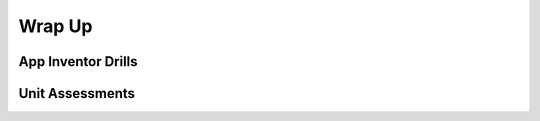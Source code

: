 .. raw:: html 

   <div class="logo-header"  id="teacher-logo"  > <img class="align-center" src="../_static/Mobile_CSP_Logo_White_transparent.png" width="250px"/> </div>

Wrap Up
=======

.. raw:: html

        <div class="gcb-lesson-content" data-question-batch-id="L147" data-scored="False">
    <p><a href="https://runestone.academy/runestone/books/published/mobilecsp/Unit4-Animation-Simulation-Modeling/Wrap-Up.html" target="_blank" title="">This lesson</a> is meant to be a stopping point to check students' understanding of the material covered thus far, before proceeding to the next unit.
    </p>
    <p>Each unit wrap up will provide App Inventor drills that would be appropriate for the material covered in the unit. 
    As an instructor, you also have the option to give a unit quiz to your students.
    </p>
    

App Inventor Drills
--------------------

.. raw:: html

    <p>
    <p>The <a href="https://drive.google.com/open?id=0B5ZVxaK8f0u9azJYV2xDRldEYTQ">Google Drive repository of App Inventor drills</a> currently contains <i>six</i> sets of drill like exercises for students to complete. 
    At the end of each unit, we will suggest one of those six sets of drills.
    These drills can be used as much, or as little, as you would like. 
    
    </p>
    

Unit Assessments
-----------------

.. raw:: html

    <p>
    <h3 class="ap-classroom">AP Classroom</h3>
    <div class="yui-wk-div">Please review College Board's guidelines for the use of topic questions in AP Classroom (detailed in <a href="https://runestone.academy/runestone/books/published/teach-mobilecsp/Unit1-Getting-Started/Wrap-Up.html" target="_blank" title="">Teach 1.16</a>).</div><p>The following are the suggested topics that you could assign once students have completed this unit. (<span style="font-style: italic;">Note: Before adding questions to their formative assessment, teachers should review the questions in each topic to ensure that the questions are appropriate for their students depending on what was covered in this unit. It is <span style="font-weight: bold;">not</span> necessary to assign <span style="font-weight: bold;">all</span> of the questions.)</span><br/></p><p></p>
    <p><b>Suggested Topics:</b></p><ul><li><span style="font-weight: 400;">Topic 3.3 Mathematical Expressions</span></li><li><span style="font-weight: 400;">Topic 3.8 Iteration (excluding search)</span><br/></li><li><span style="font-weight: 400;">Topic 3.9 Developing Algorithms (excluding sort) </span></li><li><span style="font-weight: 400;">Topic 3.12 Calling Procedures (excluding procedures with parameters) </span></li><li><span style="font-weight: 400;">Topic 3.13 Developing Procedures (excluding procedures with parameters)  </span></li><li><span style="font-weight: 400;">Topic 3.14 Libraries    </span></li><li><span style="font-weight: 400;">Topic 3.15 Random Values   </span></li><li><span style="font-weight: 400;">Topic 3.16 Simulations   </span></li><li><span style="font-weight: 400;">Topic 5.6 Safe Computing (excluding cybersecurity)</span></li></ul><div class="yui-wk-div"><span style="font-style: italic; font-weight: 400;">*Need help creating a quiz in AP Classroom? There are teacher tutorials available under the Help menu in the top right hand corner of AP Classroom.</span></div></h4>
    <h3>Mobile CSP Assessments</h3>
    <p>Mobile CSP has created an assessment bank of questions that can be used for each unit and at the end of the course. This assessment bank is designed to be made ONLY available to teachers and not to students, except when administering the assessment. A tool to create your own assessments from a spreadsheet is available, but requires an understanding of scripts in Google Sheets. Alternatively, you can access a Google Doc and Form version of the assessments using these links: </p>
    <ul>
    <li><a href="https://docs.google.com/document/d/1Y9NFbQc7W_c7hH8UgOmuvjPmYEir2mJkZAHGs1nZdyQ" target="_blank">Directions</a> - Please review carefully</li>
    <li><a href="https://docs.google.com/document/d/1zSlYa065m4suRl0qE_hN-f5sHx-zWNCIiJVm6mS2Vtw/" target="_blank" title="">Google Doc</a> - please make a COPY to edit</li>
    <li><a href="https://docs.google.com/forms/d/10GA3rB-5Rp6uf5-FeqOsPzPSOtzJQTuXgEi2VKpgqkU/" target="_blank" title="">Google Form</a> - please make a COPY to edit</li>
    </ul>
    <p>Many of the Mobile CSP teachers from previous years have decided to quiz students in between the larger exams (midterm and final). Some of those teachers have shared their quizzes. The <a href="https://drive.google.com/folderview?id=0B5ZVxaK8f0u9ZDlMa3RpS0NhZ1k&amp;usp=sharing">Mobile CSP Assessments Repository</a> contains copies of those quizzes (most of which were made with Google Forms) and instructions for how to use those quizzes. 
    </p>
    </div>